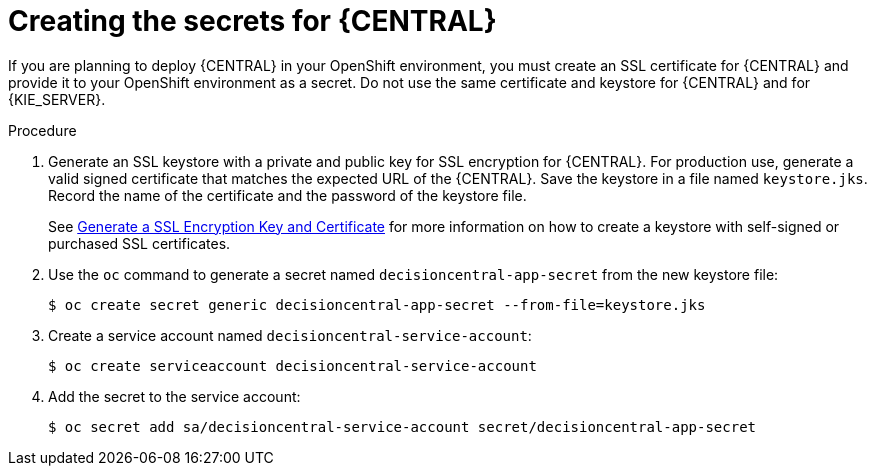 [id='secrets-central-create-proc']
= Creating the secrets for {CENTRAL}

If you are planning to deploy {CENTRAL} in your OpenShift environment, you must create an SSL certificate for {CENTRAL} and provide it to your OpenShift environment as a secret. Do not use the same certificate and keystore for {CENTRAL} and for {KIE_SERVER}.

.Procedure
. Generate an SSL keystore with a private and public key for SSL encryption for {CENTRAL}. For production use, generate a valid signed certificate that matches the expected URL of the {CENTRAL}. Save the keystore in a file named `keystore.jks`. Record the name of the certificate and the password of the keystore file.
+
See https://access.redhat.com/documentation/en-US/JBoss_Enterprise_Application_Platform/6.1/html-single/Security_Guide/index.html#Generate_a_SSL_Encryption_Key_and_Certificate[Generate a SSL Encryption Key and Certificate] for more information on how to create a keystore with self-signed or purchased SSL certificates.
+
. Use the `oc` command to generate a secret named `decisioncentral-app-secret` from the new keystore file:
+
[subs="verbatim,macros"]
----
$ oc create secret generic decisioncentral-app-secret --from-file=keystore.jks
----
+
. Create a service account named `decisioncentral-service-account`:
+
[subs="verbatim,macros"]
----
$ oc create serviceaccount decisioncentral-service-account
----
+
. Add the secret to the service account:
+
[subs="verbatim,macros"]
----
$ oc secret add sa/decisioncentral-service-account secret/decisioncentral-app-secret
----
